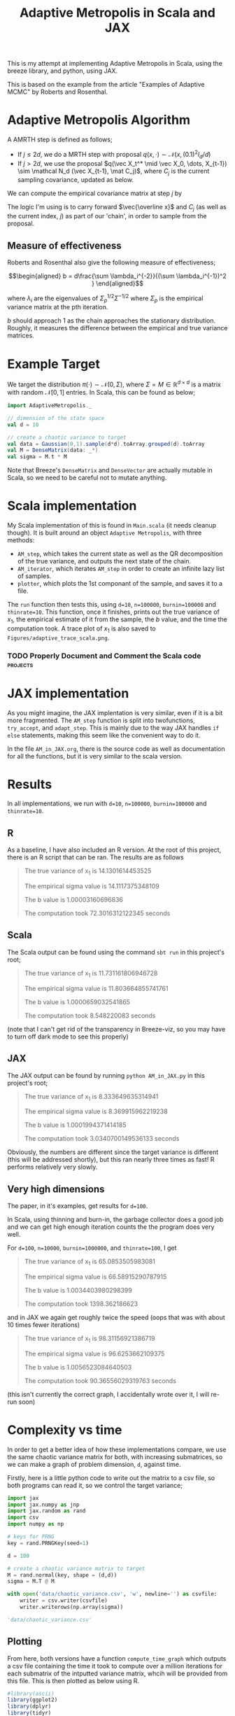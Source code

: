 #+TITLE: Adaptive Metropolis in Scala and JAX

:BOILERPLATE:
#+BIBLIOGRAPHY: Bibliography.bib
#+LATEX_CLASS: article
#+LATEX_CLASS_OPTIONS: [letterpaper]
#+OPTIONS: toc:nil
#+LATEX_HEADER: \usepackage{amsmath,amsfonts,amsthm,amssymb,bm,tikz,tkz-graph}
#+LATEX_HEADER: \usetikzlibrary{arrows}
#+LATEX_HEADER: \usetikzlibrary{bayesnet}
#+LATEX_HEADER: \usetikzlibrary{matrix}
#+LATEX_HEADER: \usepackage[margin=1in]{geometry}
#+LATEX_HEADER: \usepackage[english]{babel}
#+LATEX_HEADER: \newtheorem{theorem}{Theorem}[section]
#+LATEX_HEADER: \newtheorem{corollary}[theorem]{Corollary}
#+LATEX_HEADER: \newtheorem{lemma}[theorem]{Lemma}
#+LATEX_HEADER: \newtheorem{definition}[theorem]{Definition}
#+LATEX_HEADER: \newtheorem*{remark}{Remark}
#+LATEX_HEADER: \DeclareMathOperator{\E}{\mathbb E}}
#+LATEX_HEADER: \DeclareMathOperator{\var}{\mathbb V\mathrm{ar}}
#+LATEX_HEADER: \DeclareMathOperator{\cov}{\mathbb C\mathrm{ov}}
#+LATEX_HEADER: \DeclareMathOperator{\cor}{\mathbb C\mathrm{or}}
#+LATEX_HEADER: \newcommand*{\mat}[1]{\bm{#1}}
#+LATEX_HEADER: \renewcommand*{\vec}[1]{\boldsymbol{\mathbf{#1}}}
#+EXPORT_EXCLUDE_TAGS: noexport
:END:

This is my attempt at implementing Adaptive Metropolis in Scala, using the breeze library, and python, using JAX.

This is based on the example from the article "Examples of Adaptive MCMC" by Roberts and Rosenthal.

* Adaptive Metropolis Algorithm

A AMRTH step is defined as follows;
- If $j\leq 2d$, we do a MRTH step with proposal $q(x,\cdot)\sim \mathcal N(x,(0.1)^2I_d/d)$
- If $j>2d$, we use the proposal $q(\vec X_t^* \mid \vec X_0, \dots, X_{t-1}) \sim \mathcal N_d (\vec X_{t-1}, \mat C_j)$, where $C_j$ is the current sampling covariance, updated as below.
  
We can compute the empirical covariance matrix at step $j$ by
\begin{align*}
\vec{\overline{X}}_t &= \frac{t-1}{t} \vec{\overline{X}}_{t-1} + \frac{1}{t} \vec X_t, \\
\mat C_{t+1} &= \frac{t-1}{t} \mat C_t + \frac{s_d}{t}(t\vec{\overline{X}}_{t-1}\vec{\overline{X}}_{t-1}^{\intercal} - (t+1)\vec{\overline{X}}_t\vec{\overline{X}}_t^{\intercal} + \vec X_t\vec X_t^{\intercal} + \epsilon \mat I_d),\quad t\geq t_0.
\end{align*}
The logic I'm using is to carry forward $\vec{\overline x}$ and $C_j$ (as well as the current index, $j$) as part of our 'chain', in order to sample from the proposal.

** Measure of effectiveness

Roberts and Rosenthal also give the following measure of effectiveness;

$$\begin{aligned}
b = d\frac{\sum \lambda_i^{-2}}{(\sum \lambda_i^{-1})^2 }
\end{aligned}$$

where $\lambda_i$ are the eigenvalues of $\Sigma_p^{1/2}\Sigma^{-1/2}$ where $\Sigma_p$ is the empirical variance matrix at the pth iteration.

$b$ should approach 1 as the chain approaches the stationary distribution. Roughly, it measures the difference between the empirical and true variance matrices.

* Example Target

We target the distribution $\pi(\cdot)\sim \mathcal N(0,\Sigma)$, where $\Sigma = M \in \mathbb R^{d\times d}$ is a matrix with random $\mathcal N[0,1]$ entries. In Scala, this can be found as below;

#+begin_src scala
import AdaptiveMetropolis._

// dimension of the state space
val d = 10

// create a chaotic variance to target
val data = Gaussian(0,1).sample(d*d).toArray.grouped(d).toArray
val M = DenseMatrix(data: _*)
val sigma = M.t * M
#+end_src

Note that Breeze's ~DenseMatrix~ and ~DenseVector~ are actually mutable in Scala, so we need to be careful not to mutate anything.

* Scala implementation

My Scala implementation of this is found in ~Main.scala~ (it needs cleanup though). It is built around an object ~Adaptive Metropolis~, with three methods:

- ~AM_step~, which takes the current state as well as the QR decomposition of the true variance, and outputs the next state of the chain.
- ~AM_iterator~, which iterates ~AM_step~ in order to create an infinite lazy list of samples.
- ~plotter~, which plots the 1st componant of the sample, and saves it to a file.
  
The ~run~ function then tests this, using ~d=10~, ~n=100000~, ~burnin=100000~ and ~thinrate=10~. This function, once it finishes, prints out the true variance of $x_1$, the empirical estimate of it from the sample, the $b$ value, and the time the computation took. A trace plot of $x_1$ is also saved to ~Figures/adaptive_trace_scala.png~.

*** TODO Properly Document and Comment the Scala code :projects:

* JAX implementation

As you might imagine, the JAX implentation is very similar, even if it is a bit more fragmented. The ~AM_step~ function is split into twofunctions, ~try_accept~, and ~adapt_step~. This is mainly due to the way JAX handles ~if else~ statements, making this seem like the convenient way to do it.

In the file ~AM_in_JAX.org~, there is the source code as well as documentation for all the functions, but it is very similar to the scala version.

* Results

In all implementations, we run with ~d=10~, ~n=100000~, ~burnin=100000~ and ~thinrate=10~.

** R

As a baseline, I have also included an R version. At the root of this project, there is an R script that can be ran. The results are as follows

#+begin_quote
The true variance of x_1 is 14.1301614453525

The empirical sigma value is 14.1117375348109

The b value is 1.00003160696836

The computation took 72.3016312122345 seconds
#+end_quote

#+ATTR_ORG: :height 100
[[file:./Figures/adaptive_trace_r_d_10.png]]

** Scala

The Scala output can be found using the command ~sbt run~ in this project's root;

#+begin_quote
The true variance of x_1 is 11.731161806946728

The empirical sigma value is 11.803664855741761

The b value is 1.0000659032541865

The computation took 8.548220083 seconds
#+end_quote

#+ATTR_ORG: :height 100
[[file:./Figures/adaptive_trace_scala_d_10.png]]

(note that I can't get rid of the transparency in Breeze-viz, so you may have to turn off dark mode to see this properly)

** JAX

The JAX output can be found by running ~python AM_in_JAX.py~ in this project's root;

#+begin_quote
The true variance of x_1 is 8.333649635314941

The empirical sigma value is 8.369915962219238

The b value is 1.0001994371414185

The computation took 3.0340700149536133 seconds
#+end_quote

Obviously, the numbers are different since the target variance is different (this will be addressed shortly), but this ran nearly three times as fast! R performs relatively very slowly.

#+ATTR_ORG: :height 100
[[file:./Figures/adaptive_trace_JAX_d_10.png]]


** Very high dimensions

The paper, in it's examples, get results for ~d=100~.

In Scala, using thinning and burn-in, the garbage collector does a good job and we can get high enough iteration counts the the program does very well.

For ~d=100~, ~n=10000~, ~burnin=1000000~, and ~thinrate=100~, I get 

#+begin_quote
The true variance of x_1 is 65.0853505983081

The empirical sigma value is 66.58915290787915

The b value is 1.0034403980298399

The computation took 1398.362186623
#+end_quote

[[file:./Figures/adaptive_trace_scala_d_100.png]]

and in JAX we again get roughly twice the speed (oops that was with about 10 times fewer iterations)

#+begin_quote
The true variance of x_1 is 98.31156921386719

The empirical sigma value is 96.6253662109375

The b value is 1.0056523084640503

The computation took 90.36556029319763 seconds
#+end_quote

#+ATTR_ORG: :height 100
[[file:./Figures/adaptive_trace_JAX_d_100.png]]

(this isn't currently the correct graph, I accidentally wrote over it, I will re-run soon)

* Complexity vs time

In order to get a better idea of how these implementations compare, we use the same chaotic variance matrix for both, with increasing submatrices, so we can make a graph of problem dimension, ~d~, against time.

Firstly, here is a little python code to write out the matrix to a csv file, so both programs can read it, so we control the target variance;

#+begin_src python :session example :results file
import jax
import jax.numpy as jnp
import jax.random as rand
import csv
import numpy as np

# keys for PRNG
key = rand.PRNGKey(seed=1)

d = 100

# create a chaotic variance matrix to target
M = rand.normal(key, shape = (d,d))
sigma = M.T @ M

with open('data/chaotic_variance.csv', 'w', newline='') as csvfile:
    writer = csv.writer(csvfile)
    writer.writerows(np.array(sigma))

'data/chaotic_variance.csv'
#+end_src

#+RESULTS:
[[file:data/chaotic_variance.csv]]

** Plotting

From here, both versions have a function ~compute_time_graph~ which outputs a csv file containing the time it took to compute over a million iterations for each submatrix of the intputted variance matrix, whcih will be provided from this file. This is then plotted as below using R.

#+begin_src R :session example :results none
#library(ascii)
library(ggplot2)
library(dplyr)
library(tidyr)
library(patchwork)
#+end_src

#+begin_src R :session example :results output
jax_times_laptop_1 <- cbind(1:100,read.csv("./data/JAX_compute_times_laptop_1.csv", header = FALSE)) %>%
  mutate(proc = "JAX")
names(jax_times_laptop_1) <- c("d","n", "thinrate", "burnin", "time", "b", "proc")
print(head(jax_times_laptop_1,3))
#+end_src

#+RESULTS:
: d     n thinrate burnin     time        b proc
: 1 1 10000       10  1e+06 1.001339 1.000000  JAX
: 2 2 10000       10  1e+06 1.194311 1.000005  JAX
: 3 3 10000       10  1e+06 1.301795 1.000235  JAX

#+begin_src R :session example :results output
scala_times_laptop_1 <- cbind(1:100,read.csv("./data/scala_compute_times_laptop_1.csv", header = FALSE)) %>%
  mutate(proc = "Scala")
names(scala_times_laptop_1) <- c("d","n", "thinrate", "burnin", "time", "b", "proc")
print(head(scala_times_laptop_1,3))
#+end_src

#+RESULTS:
: d     n thinrate  burnin     time        b  proc
: 1 1 10000       10 1000000 2.475539 1.000000 Scala
: 2 2 10000       10 1000000 2.623258 1.000080 Scala
: 3 3 10000       10 1000000 2.978401 1.000217 Scala

#+begin_src R :session example :results output
r_times_laptop_1 <- cbind(1:50,read.csv("./data/R_compute_times_laptop_1.csv", header = FALSE)) %>%
  mutate(proc = "R")
names(r_times_laptop_1) <- c("d","n", "thinrate", "burnin", "time", "b", "proc")
print(head(r_times_laptop_1, 3))
#+end_src

#+RESULTS:
: d     n thinrate burnin     time        b proc
: 1 1 10000       10  1e+06 45.66058 1.000000    R
: 2 2 10000       10  1e+06 54.36749 1.000026    R
: 3 3 10000       10  1e+06 56.14915 1.000044    R

We can now use ~ggplot~ to make a nice plot of this data.

Putting the data together and plotting

#+begin_src R :session example :results graphics file :file Figures/plot_complexity_laptop_1.png :width 1000 :exports both
data <- rbind(jax_times_laptop_1, scala_times_laptop_1, r_times_laptop_1)

time_graph <- ggplot(data, aes(x = d, y = time, color = proc)) +
  geom_line(size = 2) +
  scale_color_manual(values = c("JAX" = "red", "Scala" = "blue", "R" = "darkgreen")) +
  theme_minimal() + 
  labs(title = "Compute Time against Dimension (Intel core i7 12700H, 16Gb RAM, Arch Linux)",
       x = "Dimension",
       y = "Compute Time (seconds)") +
  theme(text = element_text(size = 20))
print(time_graph)
#+end_src

#+RESULTS:
[[file:Figures/plot_complexity_laptop_1.png]]

(note that the results for JAX are out-of-date, the computations were done with 64-bit precision, which is no longer necessary and significantly slows the program down at around 60 dimensions)

We can also plot the final sub-optimality factor, $b$, over all the dimensions;

#+begin_src R :session example :results graphics file :file Figures/plot_b_laptop.png :width 1000 :exports both
b_graph <- ggplot(data, aes(x = d, y = b, color = proc)) +
  geom_line(size = 2) +
  scale_color_manual(values = c("JAX" = "red", "Scala" = "blue", "R" = "darkgreen")) +
  theme_minimal() + 
  labs(title = "Effectiveness against Dimension (Intel core i7 12700H, 16Gb RAM, Arch Linux)",
       x = "Dimension",
       y = "b") +
  theme(text = element_text(size = 20))
print(b_graph)
#+end_src

#+RESULTS:
[[file:Figures/plot_b_laptop.png]]

We can see that while both perform equally as well, JAX maintains a good lead in terms of speed over both Scala and especially R.
